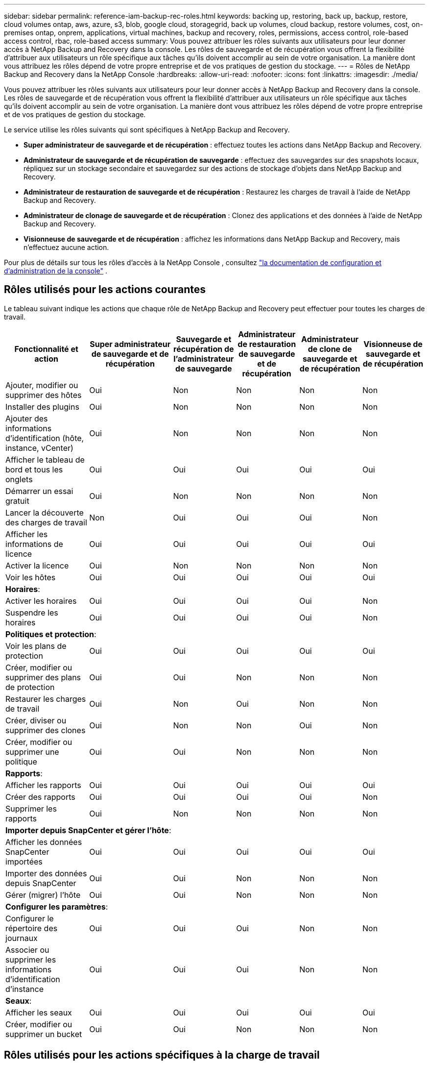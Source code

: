 ---
sidebar: sidebar 
permalink: reference-iam-backup-rec-roles.html 
keywords: backing up, restoring, back up, backup, restore, cloud volumes ontap, aws, azure, s3, blob, google cloud, storagegrid, back up volumes, cloud backup, restore volumes, cost, on-premises ontap, onprem, applications, virtual machines, backup and recovery, roles, permissions, access control, role-based access control, rbac, role-based access 
summary: Vous pouvez attribuer les rôles suivants aux utilisateurs pour leur donner accès à NetApp Backup and Recovery dans la console.  Les rôles de sauvegarde et de récupération vous offrent la flexibilité d’attribuer aux utilisateurs un rôle spécifique aux tâches qu’ils doivent accomplir au sein de votre organisation. La manière dont vous attribuez les rôles dépend de votre propre entreprise et de vos pratiques de gestion du stockage. 
---
= Rôles de NetApp Backup and Recovery dans la NetApp Console
:hardbreaks:
:allow-uri-read: 
:nofooter: 
:icons: font
:linkattrs: 
:imagesdir: ./media/


[role="lead"]
Vous pouvez attribuer les rôles suivants aux utilisateurs pour leur donner accès à NetApp Backup and Recovery dans la console.  Les rôles de sauvegarde et de récupération vous offrent la flexibilité d’attribuer aux utilisateurs un rôle spécifique aux tâches qu’ils doivent accomplir au sein de votre organisation. La manière dont vous attribuez les rôles dépend de votre propre entreprise et de vos pratiques de gestion du stockage.

Le service utilise les rôles suivants qui sont spécifiques à NetApp Backup and Recovery.

* *Super administrateur de sauvegarde et de récupération* : effectuez toutes les actions dans NetApp Backup and Recovery.
* *Administrateur de sauvegarde et de récupération de sauvegarde* : effectuez des sauvegardes sur des snapshots locaux, répliquez sur un stockage secondaire et sauvegardez sur des actions de stockage d'objets dans NetApp Backup and Recovery.
* *Administrateur de restauration de sauvegarde et de récupération* : Restaurez les charges de travail à l'aide de NetApp Backup and Recovery.
* *Administrateur de clonage de sauvegarde et de récupération* : Clonez des applications et des données à l'aide de NetApp Backup and Recovery.
* *Visionneuse de sauvegarde et de récupération* : affichez les informations dans NetApp Backup and Recovery, mais n'effectuez aucune action.


Pour plus de détails sur tous les rôles d’accès à la NetApp Console , consultez https://docs.netapp.com/us-en/console-setup-admin/reference-iam-predefined-roles.html["la documentation de configuration et d'administration de la console"^] .



== Rôles utilisés pour les actions courantes

Le tableau suivant indique les actions que chaque rôle de NetApp Backup and Recovery peut effectuer pour toutes les charges de travail.

[cols="20,20,15,15a,15a,15a"]
|===
| Fonctionnalité et action | Super administrateur de sauvegarde et de récupération | Sauvegarde et récupération de l'administrateur de sauvegarde | Administrateur de restauration de sauvegarde et de récupération | Administrateur de clone de sauvegarde et de récupération | Visionneuse de sauvegarde et de récupération 


| Ajouter, modifier ou supprimer des hôtes | Oui | Non  a| 
Non
 a| 
Non
 a| 
Non



| Installer des plugins | Oui | Non  a| 
Non
 a| 
Non
 a| 
Non



| Ajouter des informations d'identification (hôte, instance, vCenter) | Oui | Non  a| 
Non
 a| 
Non
 a| 
Non



| Afficher le tableau de bord et tous les onglets | Oui | Oui  a| 
Oui
 a| 
Oui
 a| 
Oui



| Démarrer un essai gratuit | Oui | Non  a| 
Non
 a| 
Non
 a| 
Non



| Lancer la découverte des charges de travail | Non | Oui  a| 
Oui
 a| 
Oui
 a| 
Non



| Afficher les informations de licence | Oui | Oui  a| 
Oui
 a| 
Oui
 a| 
Oui



| Activer la licence | Oui | Non  a| 
Non
 a| 
Non
 a| 
Non



| Voir les hôtes | Oui | Oui  a| 
Oui
 a| 
Oui
 a| 
Oui



6+| *Horaires*: 


| Activer les horaires | Oui | Oui  a| 
Oui
 a| 
Oui
 a| 
Non



| Suspendre les horaires | Oui | Oui  a| 
Oui
 a| 
Oui
 a| 
Non



6+| *Politiques et protection*: 


| Voir les plans de protection | Oui | Oui  a| 
Oui
 a| 
Oui
 a| 
Oui



| Créer, modifier ou supprimer des plans de protection | Oui | Oui  a| 
Non
 a| 
Non
 a| 
Non



| Restaurer les charges de travail | Oui | Non  a| 
Oui
 a| 
Non
 a| 
Non



| Créer, diviser ou supprimer des clones | Oui | Non  a| 
Non
 a| 
Oui
 a| 
Non



| Créer, modifier ou supprimer une politique | Oui | Oui  a| 
Non
 a| 
Non
 a| 
Non



6+| *Rapports*: 


| Afficher les rapports | Oui | Oui  a| 
Oui
 a| 
Oui
 a| 
Oui



| Créer des rapports | Oui | Oui  a| 
Oui
 a| 
Oui
 a| 
Non



| Supprimer les rapports | Oui | Non  a| 
Non
 a| 
Non
 a| 
Non



6+| *Importer depuis SnapCenter et gérer l'hôte*: 


| Afficher les données SnapCenter importées | Oui | Oui  a| 
Oui
 a| 
Oui
 a| 
Oui



| Importer des données depuis SnapCenter | Oui | Oui  a| 
Non
 a| 
Non
 a| 
Non



| Gérer (migrer) l'hôte | Oui | Oui  a| 
Non
 a| 
Non
 a| 
Non



6+| *Configurer les paramètres*: 


| Configurer le répertoire des journaux | Oui | Oui  a| 
Oui
 a| 
Non
 a| 
Non



| Associer ou supprimer les informations d'identification d'instance | Oui | Oui  a| 
Oui
 a| 
Non
 a| 
Non



6+| *Seaux*: 


| Afficher les seaux | Oui | Oui  a| 
Oui
 a| 
Oui
 a| 
Oui



| Créer, modifier ou supprimer un bucket | Oui | Oui  a| 
Non
 a| 
Non
 a| 
Non

|===


== Rôles utilisés pour les actions spécifiques à la charge de travail

Le tableau suivant indique les actions que chaque rôle NetApp Backup and Recovery peut effectuer pour des charges de travail spécifiques.



=== Charges de travail Kubernetes

Ce tableau indique les actions que chaque rôle de NetApp Backup and Recovery peut effectuer pour les actions spécifiques aux charges de travail Kubernetes.

[cols="20,20,15,15a,15a"]
|===
| Fonctionnalité et action | Super administrateur de sauvegarde et de récupération | Sauvegarde et récupération de l'administrateur de sauvegarde | Administrateur de restauration de sauvegarde et de récupération | Visionneuse de sauvegarde et de récupération 


| Afficher les clusters, les espaces de noms, les classes de stockage et les ressources API | Oui | Oui  a| 
Oui
 a| 
Oui



| Ajouter de nouveaux clusters Kubernetes | Oui | Oui  a| 
Non
 a| 
Non



| Mettre à jour les configurations de cluster | Oui | Non  a| 
Non
 a| 
Non



| Supprimer les clusters de la gestion | Oui | Non  a| 
Non
 a| 
Non



| Voir les candidatures | Oui | Oui  a| 
Oui
 a| 
Oui



| Créer et définir de nouvelles applications | Oui | Oui  a| 
Non
 a| 
Non



| Mettre à jour les configurations des applications | Oui | Oui  a| 
Non
 a| 
Non



| Supprimer les applications de la gestion | Oui | Oui  a| 
Non
 a| 
Non



| Afficher les ressources protégées et l'état de la sauvegarde | Oui | Oui  a| 
Oui
 a| 
Oui



| Créez des sauvegardes et protégez les applications avec des politiques | Oui | Oui  a| 
Non
 a| 
Non



| Déprotégez les applications et supprimez les sauvegardes | Oui | Oui  a| 
Non
 a| 
Non



| Afficher les points de récupération et les résultats de la visionneuse de ressources | Oui | Oui  a| 
Oui
 a| 
Oui



| Restaurer les applications à partir des points de récupération | Oui | Non  a| 
Oui
 a| 
Non



| Afficher les politiques de sauvegarde Kubernetes | Oui | Oui  a| 
Oui
 a| 
Oui



| Créer des politiques de sauvegarde Kubernetes | Oui | Oui  a| 
Oui
 a| 
Non



| Mettre à jour les politiques de sauvegarde | Oui | Oui  a| 
Oui
 a| 
Non



| Supprimer les politiques de sauvegarde | Oui | Oui  a| 
Oui
 a| 
Non



| Afficher les hooks d'exécution et les sources des hooks | Oui | Oui  a| 
Oui
 a| 
Oui



| Créer des hooks d'exécution et des sources de hook | Oui | Oui  a| 
Oui
 a| 
Non



| Mettre à jour les hooks d'exécution et les sources des hooks | Oui | Oui  a| 
Oui
 a| 
Non



| Supprimer les hooks d'exécution et les sources de hook | Oui | Oui  a| 
Oui
 a| 
Non



| Afficher les modèles de hook d'exécution | Oui | Oui  a| 
Oui
 a| 
Oui



| Créer des modèles de hook d'exécution | Oui | Oui  a| 
Oui
 a| 
Non



| Mettre à jour les modèles de hook d'exécution | Oui | Oui  a| 
Oui
 a| 
Non



| Supprimer les modèles de hook d'exécution | Oui | Oui  a| 
Oui
 a| 
Non



| Afficher les tableaux de bord récapitulatifs et analytiques de la charge de travail | Oui | Oui  a| 
Oui
 a| 
Oui



| Afficher les buckets et les cibles de stockage StorageGRID | Oui | Oui  a| 
Oui
 a| 
Oui

|===
